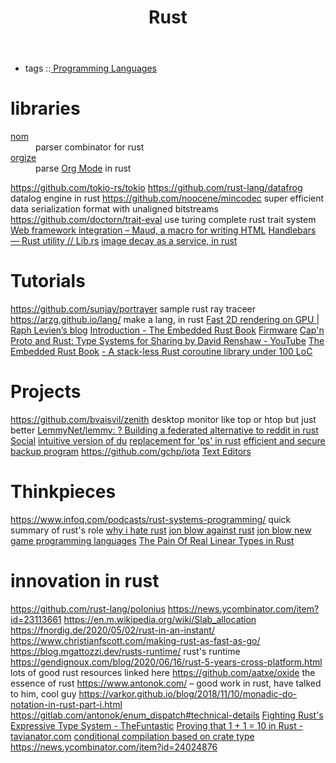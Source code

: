 #+TITLE: Rust
- tags ::[[file:programming-languages.org][ Programming Languages]]

* libraries
- [[https://github.com/Geal/nom][nom]] :: parser combinator for rust
- [[https://github.com/PoiScript/orgize][orgize]] :: parse [[file:org_mode.org][Org Mode]] in rust
https://github.com/tokio-rs/tokio
https://github.com/rust-lang/datafrog datalog engine in rust
https://github.com/noocene/mincodec super efficient data serialization format with unaligned bitstreams
https://github.com/doctorn/trait-eval use turing complete rust trait system
[[https://maud.lambda.xyz/web-frameworks.html][Web framework integration – Maud, a macro for writing HTML]]
[[https://lib.rs/crates/handlebars][Handlebars — Rust utility // Lib.rs]]
[[https://fasterthanli.me/articles/image-decay-as-a-service][image decay as a service, in rust]]
* Tutorials
https://github.com/sunjay/portrayer sample rust ray traceer
https://arzg.github.io/lang/ make a lang, in rust
[[https://raphlinus.github.io/rust/graphics/gpu/2020/06/13/fast-2d-rendering.html][Fast 2D rendering on GPU | Raph Levien’s blog]]
[[https://rust-embedded.github.io/book/][Introduction - The Embedded Rust Book]] [[file:firmware.org][Firmware]]
[[https://m.youtube.com/watch?v=A65w-qoyTYg][Cap'n Proto and Rust: Type Systems for Sharing by David Renshaw - YouTube]]
[[https://rust-embedded.github.io/book][The Embedded Rust Book]]
[[https://blog.aloni.org/posts/a-stack-less-rust-coroutine-100-loc/][- A stack-less Rust coroutine library under 100 LoC]]
* Projects
https://github.com/bvaisvil/zenith desktop monitor like top or htop but just better
[[https://github.com/LemmyNet/lemmy][LemmyNet/lemmy: ? Building a federated alternative to reddit in rust]] [[file:social.org][Social]]
[[https://github.com/bootandy/dust][intuitive version of du]]
[[https://github.com/dalance/procs][replacement for 'ps' in rust]]
[[https://github.com/restic/restic][efficient and secure backup program]]
https://github.com/gchp/iota [[file:text-editors.org][Text Editors]]
* Thinkpieces
https://www.infoq.com/podcasts/rust-systems-programming/ quick summary of rust's role
[[https://news.ycombinator.com/item?id=23246908][why i hate rust]]
[[https://www.youtube.com/watch?app=desktop&v=4t1K66dMhWk][jon blow against rust]]
[[https://www.youtube.com/watch?app=desktop&v=TH9VCN6UkyQ][jon blow new game programming languages]]
[[https://gankra.github.io/blah/linear-rust/][The Pain Of Real Linear Types in Rust]]

* innovation in rust
https://github.com/rust-lang/polonius
https://news.ycombinator.com/item?id=23113661
https://en.m.wikipedia.org/wiki/Slab_allocation
https://fnordig.de/2020/05/02/rust-in-an-instant/
https://www.christianfscott.com/making-rust-as-fast-as-go/
https://blog.mgattozzi.dev/rusts-runtime/ rust's runtime
https://gendignoux.com/blog/2020/06/16/rust-5-years-cross-platform.html lots of good rust resources linked here
https://github.com/aatxe/oxide the essence of rust
https://www.antonok.com/ -- good work in rust, have talked to him, cool guy
https://varkor.github.io/blog/2018/11/10/monadic-do-notation-in-rust-part-i.html
https://gitlab.com/antonok/enum_dispatch#technical-details
[[https://thefuntastic.com/blog/fighting-rusts-type-system][Fighting Rust's Expressive Type System - TheFuntastic]]
[[https://tavianator.com/2020/one_plus_one.html][Proving that 1 + 1 = 10 in Rust - tavianator.com]]
[[https://osa1.net/posts/2020-12-24-crate-type-conditional.html][conditional compilation based on crate type]]
https://news.ycombinator.com/item?id=24024876
